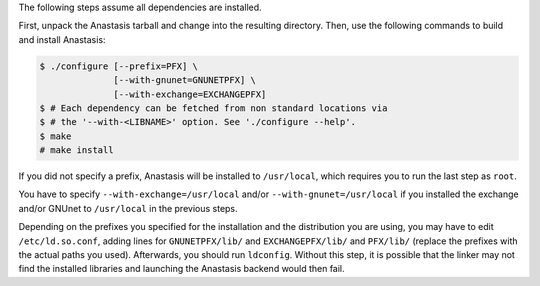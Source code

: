 The following steps assume all dependencies are installed.

First, unpack the Anastasis tarball and change into
the resulting directory.
Then, use the following commands to build and install Anastasis:

.. code-block:: console

     $ ./configure [--prefix=PFX] \
                   [--with-gnunet=GNUNETPFX] \
                   [--with-exchange=EXCHANGEPFX]
     $ # Each dependency can be fetched from non standard locations via
     $ # the '--with-<LIBNAME>' option. See './configure --help'.
     $ make
     # make install

If you did not specify a prefix, Anastasis will be installed to
``/usr/local``, which requires you to run the last step as ``root``.

You have to specify ``--with-exchange=/usr/local`` and/or
``--with-gnunet=/usr/local`` if you installed the exchange and/or
GNUnet to ``/usr/local`` in the previous steps.

Depending on the prefixes you specified for the installation and the
distribution you are using, you may have to edit ``/etc/ld.so.conf``, adding
lines for ``GNUNETPFX/lib/`` and ``EXCHANGEPFX/lib/`` and ``PFX/lib/``
(replace the prefixes with the actual paths you used). Afterwards, you should
run ``ldconfig``. Without this step, it is possible that the linker may not
find the installed libraries and launching the Anastasis backend would
then fail.

